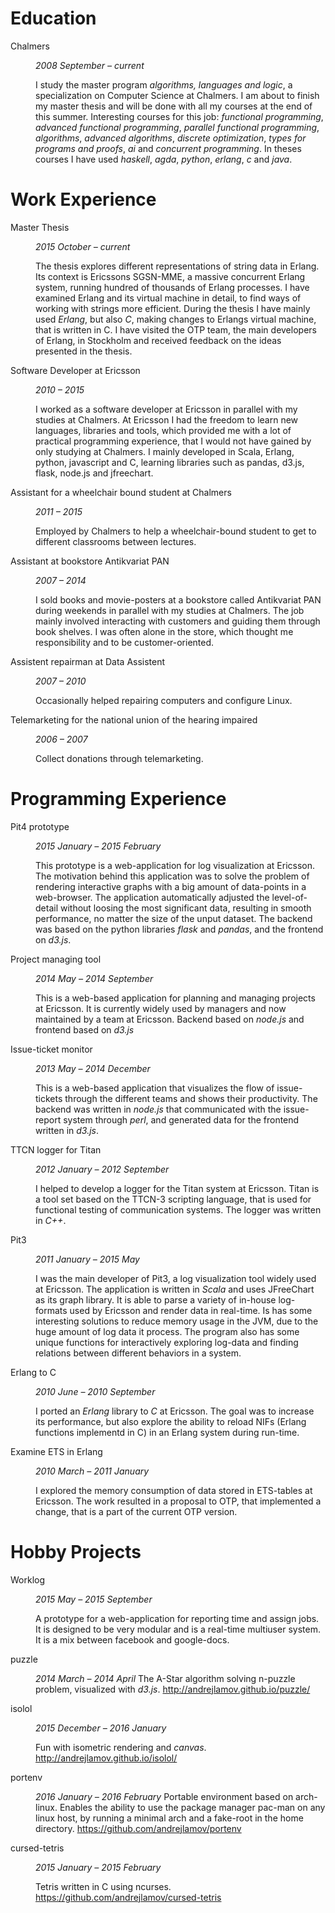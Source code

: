 #+LaTeX_CLASS: cv
#+OPTIONS: H:3 toc:nil num:nil author:nil timestamp:nil title:nil

#+BEGIN_LATEX
\begin{flushleft}
  \bfseries\Large Curriculum Vitae\hfill Andrej Lamov\normalfont
\end{flushleft}

\vspace{-12pt}%
\begin{flushright}
  Riksdalersgatan 25C\\
  414 81 Gothenburg\\
  880930-9076\\
  andrej.lamov@gmail.com\\
  \hrulefill
\end{flushright}
#+END_LATEX

* Education

- Chalmers :: /2008 September -- current/

     I study the master program /algorithms, languages and logic/, a specialization on Computer Science at Chalmers. I am about to finish my master thesis and will be done with all my courses at the end of this summer. Interesting courses for this job: /functional programming/, /advanced functional programming/, /parallel functional programming/, /algorithms/, /advanced algorithms/, /discrete optimization/, /types for programs and proofs/, /ai/ and /concurrent programming/. In theses courses I have used /haskell/, /agda/, /python/, /erlang/, /c/ and /java/.

* Work Experience

- Master Thesis :: /2015 October -- current/
     
     The thesis explores different representations of string data in Erlang. Its context is Ericssons SGSN-MME, a massive concurrent Erlang system, running hundred of thousands of Erlang processes. I have examined Erlang and its virtual machine in detail, to find ways of working with strings more efficient. During the thesis I have mainly used /Erlang/, but also /C/, making changes to Erlangs virtual machine, that is written in C. I have visited the OTP team, the main developers of Erlang, in Stockholm and received feedback on the ideas presented in the thesis.

- Software Developer at Ericsson :: /2010 -- 2015/

     I worked as a software developer at Ericsson in parallel with my studies at Chalmers. At Ericsson I had the freedom to learn new languages, libraries and tools, which provided me with a lot of practical programming experience, that I would not have gained by only studying at Chalmers. I mainly developed in Scala, Erlang, python, javascript and C, learning libraries such as pandas, d3.js, flask, node.js and jfreechart.

- Assistant for a wheelchair bound student at Chalmers :: /2011 -- 2015/

     Employed by Chalmers to help a wheelchair-bound student to get to different classrooms between lectures. 

- Assistant at bookstore Antikvariat PAN :: /2007 -- 2014/
     
     I sold books and movie-posters at a bookstore called Antikvariat PAN during weekends in parallel with my studies at Chalmers. The job mainly involved interacting with customers and guiding them through book shelves. I was often alone in the store, which thought me responsibility and to be customer-oriented.

- Assistent repairman at Data Assistent :: /2007 -- 2010/

     Occasionally helped repairing computers and configure Linux.

- Telemarketing for the national union of the hearing impaired :: /2006 -- 2007/

     Collect donations through telemarketing.
  
* Programming Experience

- Pit4 prototype :: /2015 January -- 2015 February/ 

     This prototype is a web-application for log visualization at Ericsson. The motivation behind this application was to solve the problem of rendering interactive graphs with a big amount of data-points in a web-browser. The application automatically adjusted the level-of-detail without loosing the most significant data, resulting in smooth performance, no matter the size of the unput dataset. The backend was based on the python libraries /flask/ and /pandas/, and the frontend on /d3.js/.

- Project managing tool :: /2014 May -- 2014 September/ 

     This is a web-based application for planning and managing projects at Ericsson. It is currently  widely used by managers and now maintained by a team at Ericsson. Backend based on /node.js/ and frontend based on /d3.js/ 

- Issue-ticket monitor :: /2013 May -- 2014 December/ 
     
     This is a web-based application that visualizes the flow of issue-tickets through the different teams and shows their productivity. The backend was written in /node.js/ that communicated with the issue-report system through /perl/, and generated data for the frontend written in /d3.js/.
     
- TTCN logger for Titan :: /2012 January -- 2012 September/ 

     I helped to develop a logger for the Titan system at Ericsson. Titan is a  tool set based on the TTCN-3 scripting language, that is used for functional testing of communication systems. The logger was written in /C++/.
  
- Pit3 :: /2011 January -- 2015 May/
     
     I was the main developer of Pit3, a log visualization tool widely used at Ericsson. The application is written in /Scala/ and uses JFreeChart as its graph library. It is able to parse a variety of in-house log-formats used by Ericsson and render data in real-time. Is has some interesting solutions to reduce memory usage in the JVM, due to the huge amount of log data it process. The program also has some unique functions for interactively exploring log-data and finding relations between different behaviors in a system.

- Erlang to C :: /2010 June -- 2010 September/ 
     
     I ported an /Erlang/ library to /C/ at Ericsson. The goal was to increase its performance, but also explore the ability to reload NIFs (Erlang functions implementd in C) in an Erlang system during run-time.
     
- Examine ETS in Erlang :: /2010 March  -- 2011 January/ 

     I explored the memory consumption of data stored in ETS-tables at Ericsson. The work resulted in a proposal to OTP, that implemented a change, that is a part of the current OTP version.

* Hobby Projects

- Worklog :: /2015 May -- 2015 September/ 

     A prototype for a web-application for reporting time and assign jobs. It is designed to be very modular and is a real-time multiuser system. It is a mix between facebook and google-docs.

- puzzle :: /2014 March -- 2014 April/
     The A-Star algorithm solving n-puzzle problem, visualized with /d3.js/. http://andrejlamov.github.io/puzzle/
     
- isolol :: /2015 December -- 2016 January/

     Fun with isometric rendering and /canvas/. http://andrejlamov.github.io/isolol/

- portenv :: /2016 January -- 2016 February/
     Portable environment based on arch-linux. Enables the ability to use the package manager pac-man on any linux host, by running a minimal arch and a fake-root in the home directory. https://github.com/andrejlamov/portenv

- cursed-tetris :: /2015 January -- 2015 February/
     
     Tetris written in C using ncurses. https://github.com/andrejlamov/cursed-tetris
     

